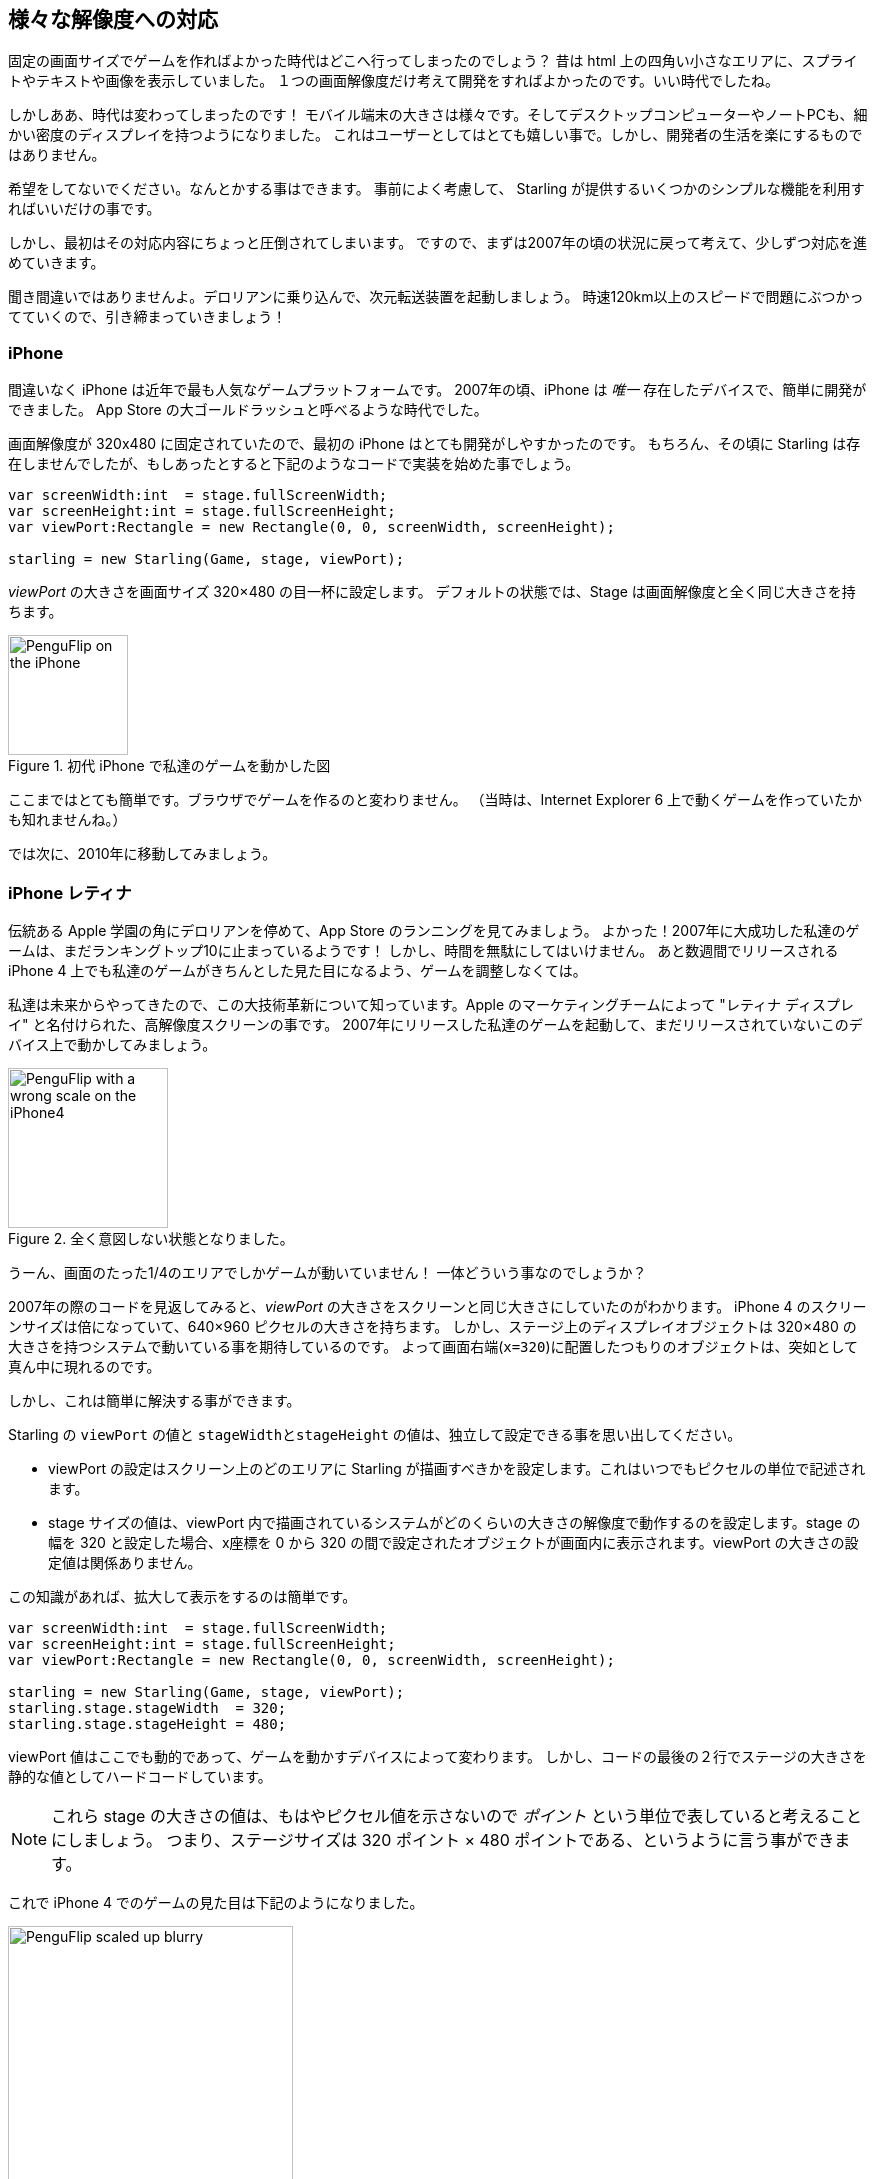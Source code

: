 == 様々な解像度への対応

固定の画面サイズでゲームを作ればよかった時代はどこへ行ってしまったのでしょう？
昔は html 上の四角い小さなエリアに、スプライトやテキストや画像を表示していました。
１つの画面解像度だけ考えて開発をすればよかったのです。いい時代でしたね。

//原文：Alas ... the times they are a-changin'!
しかしああ、時代は変わってしまったのです！
モバイル端末の大きさは様々です。そしてデスクトップコンピューターやノートPCも、細かい密度のディスプレイを持つようになりました。
これはユーザーとしてはとても嬉しい事で。しかし、開発者の生活を楽にするものではありません。

希望をしてないでください。なんとかする事はできます。
//原文：It's just a matter of thinking ahead and making use of a few simple mechanisms provided by Starling.
事前によく考慮して、 Starling が提供するいくつかのシンプルな機能を利用すればいいだけの事です。

しかし、最初はその対応内容にちょっと圧倒されてしまいます。
ですので、まずは2007年の頃の状況に戻って考えて、少しずつ対応を進めていきます。

//原文：Yes, you heard right: step into the DeLorean, start up the Flux Capacitor(TM) and hold tight while we hit those eighty miles per hour.
聞き間違いではありませんよ。デロリアンに乗り込んで、次元転送装置を起動しましょう。
時速120km以上のスピードで問題にぶつかってていくので、引き締まっていきましょう！

=== iPhone

間違いなく iPhone は近年で最も人気なゲームプラットフォームです。
2007年の頃、iPhone は _唯一_ 存在したデバイスで、簡単に開発ができました。
App Store の大ゴールドラッシュと呼べるような時代でした。

画面解像度が 320x480 に固定されていたので、最初の iPhone はとても開発がしやすかったのです。
//原文：Granted, Starling wasn't around back then,but you would have started it up like this:
もちろん、その頃に Starling は存在しませんでしたが、もしあったとすると下記のようなコードで実装を始めた事でしょう。

[source, as3]
----
var screenWidth:int  = stage.fullScreenWidth;
var screenHeight:int = stage.fullScreenHeight;
var viewPort:Rectangle = new Rectangle(0, 0, screenWidth, screenHeight);

starling = new Starling(Game, stage, viewPort);
----

_viewPort_ の大きさを画面サイズ 320×480 の目一杯に設定します。
デフォルトの状態では、Stage は画面解像度と全く同じ大きさを持ちます。

.初代 iPhone で私達のゲームを動かした図
image::iphone-penguflip.png[PenguFlip on the iPhone, 120]

ここまではとても簡単です。ブラウザでゲームを作るのと変わりません。
（当時は、Internet Explorer 6 上で動くゲームを作っていたかも知れませんね。）

では次に、2010年に移動してみましょう。

=== iPhone レティナ

//原文：We park our DeLorean right around the corner of the old Apple campus and check out the App Store charts.
伝統ある Apple 学園の角にデロリアンを停めて、App Store のランニングを見てみましょう。
//原文：Hurray! Apparently, our game was a huge success in 2007, and it's still in the top 10!
よかった！2007年に大成功した私達のゲームは、まだランキングトップ10に止まっているようです！
//原文：There's no time to lose: we must make sure it looks well on the iPhone 4 that's going to come out in a few weeks.
しかし、時間を無駄にしてはいけません。
あと数週間でリリースされる iPhone 4 上でも私達のゲームがきちんとした見た目になるよう、ゲームを調整しなくては。

//原文：Since we're coming from the future, we know about its major innovation, the high-resolution screen dubbed "Retina Display" by the Apple marketing team.
私達は未来からやってきたので、この大技術革新について知っています。Apple のマーケティングチームによって "レティナ ディスプレイ" と名付けられた、高解像度スクリーンの事です。
//原文：We fire up our game from 2007 and start it up on this yet-to-be released device.
2007年にリリースした私達のゲームを起動して、まだリリースされていないこのデバイス上で動かしてみましょう。

.全く意図しない状態となりました。
image::iphone4-wrong.png[PenguFlip with a wrong scale on the iPhone4, 160]

//原文：Damn, the game is now only taking up a quarter of the screen!
うーん、画面のたった1/4のエリアでしかゲームが動いていません！
一体どういう事なのでしょうか？

2007年の際のコードを見返してみると、_viewPort_ の大きさをスクリーンと同じ大きさにしていたのがわかります。
iPhone 4 のスクリーンサイズは倍になっていて、640×960 ピクセルの大きさを持ちます。
//原文：The code that placed display objects on the stage expected a coordinate system of just 320×480, though.
しかし、ステージ上のディスプレイオブジェクトは 320×480 の大きさを持つシステムで動いている事を期待しているのです。
よって画面右端(`x=320`)に配置したつもりのオブジェクトは、突如として真ん中に現れるのです。

しかし、これは簡単に解決する事ができます。

Starling の `viewPort` の値と `stageWidthとstageHeight` の値は、独立して設定できる事を思い出してください。

* viewPort の設定はスクリーン上のどのエリアに Starling が描画すべきかを設定します。これはいつでもピクセルの単位で記述されます。
//原文：* The stage size decides the size of the coordinate system that is displayed in that viewPort.
//When your stage width is 320, any object with an x-coordinate between 0 and 320 will be within the stage, no matter the size of the viewPort.
* stage サイズの値は、viewPort 内で描画されているシステムがどのくらいの大きさの解像度で動作するのを設定します。stage の幅を 320 と設定した場合、x座標を 0 から 320 の間で設定されたオブジェクトが画面内に表示されます。viewPort の大きさの設定値は関係ありません。

この知識があれば、拡大して表示をするのは簡単です。

[source, as3]
----
var screenWidth:int  = stage.fullScreenWidth;
var screenHeight:int = stage.fullScreenHeight;
var viewPort:Rectangle = new Rectangle(0, 0, screenWidth, screenHeight);

starling = new Starling(Game, stage, viewPort);
starling.stage.stageWidth  = 320;
starling.stage.stageHeight = 480;
----

//原文：The viewPort is still dynamic, depending on the device the game is started on;
viewPort 値はここでも動的であって、ゲームを動かすデバイスによって変わります。
//原文：but we added two lines at the bottom that hard-code the stage size to fixed values.
しかし、コードの最後の２行でステージの大きさを静的な値としてハードコードしています。

NOTE: これら stage の大きさの値は、もはやピクセル値を示さないので _ポイント_ という単位で表していると考えることにしましょう。
つまり、ステージサイズは 320 ポイント × 480 ポイントである、というように言う事ができます。

これで iPhone 4 でのゲームの見た目は下記のようになりました。

.大きさは良くなりましたが、ちょっとボケていますね。
image::iphone4-scale-blurry.png[PenguFlip scaled up blurry, 285]

全画面表示ができるようになったのは良いです。しかし、画像がボケて表示されてしまいました。
私たちはまだ、この大きな画面をうまく使いこなせていないのです。

すでに、良く無い内容のレビューが付いているようです。修正しなくてはいけませんね。

==== HD テクスチャ

この問題を解決するには、高いピクセル密度の画面には専用の高解像度テクスチャを用意すればいいのです。

ピクセル密度に合わせて、低解像度と高解像度の両方それぞれのテクスチャセットを使いわけます。
//原文：The advantage: except for the logic that picks the textures, we don't need to change any of our code.
この方法の良い点は、どちらのテクスチャセットを適用するか選択するロジック以外は、コードを変更する必要がない、という事です。

//原文：It's not enough to simply load a different set of files, though.
しかし、ただ単純に異なる解像度のテクスチャセットを読み込むだけではダメです。
//原文：After all, bigger textures will return bigger values for _width_ and _height_.
結局、固定横幅320ポイントのステージ上でも、大きなテクスチャは大きな幅と高さを返します。
//原文：With our fixed stage width of 320 points,

//原文：* an SD texture with a width of 160 pixels will fill half of the stage;
* 横幅160ピクセルの SD テクスチャはステージの半分のサイズとなります。
//原文：* a corresponding HD texture (width: 320 pixels) would fill the complete stage.
* 対応する横幅320ピクセルの HD テクスチャはステージ全体を覆います。

//原文：What we want instead is for the HD texture to report the same size as the SD texture, but provide more detail.
理想の状態は、HDテクスチャを扱っても、SDテクスチャを扱ってもプログラム上では同じサイズとして扱う事ができ、しかし、HDテクスチャの方がより細かく詳細な見た目を持っている事です。

ここで、Starling の _contentScaleFactor_ というプロパティが役に立ちます。

//原文：We implicitly set it up when we configured Starling's _stage_ and _viewPort_ sizes.
私達が Starling で _stage_ と _viewPort_ のサイズを設定した際、_contentScaleFactor_ 値は自動で設定されています。

//原文：With the setup shown above, run the following code on an iPhone 4:
試しに、先のコードに足す形で iPhone 4 で下記のコードを実行してください。

[source, as3]
----
trace(starling.contentScaleFactor); // → 2
----

_contentScaleFactor_ は _viewPortの横幅_ を _stageの横幅_ で割った値を返します。

レティナ端末では、"2" を、非レティナ端末では、 "1" が返されます。

//原文：This tells us which textures to load at runtime.
この値によって、どのテクスチャセットを読み込むかを決める事ができます。

NOTE: contentScaleFactor 値が整数を返すのは、偶然ではありません。
Apple は、できるだけアンチエイリアス関連の問題を避けるため、デバイスの横幅・縦幅をちょうど２倍に設定しています。

texture クラスは単純に `scale` と呼ばれる、似たようなプロパティを持っています。
//原文：When set up correctly, the texture will work just like we want it to.
設定が正しくされると、texture は私達が先ほど期待した通りの振る舞いをしてくれます。

[source, as3]
----
var scale:Number = starling.contentScaleFactor; // <1>
var texturePath:String = "textures/" + scale + "x"; // <2>
var appDir:File = File.applicationDirectory;

assetManager.scaleFactor = scale; // <3>
assetManager.enqueue(appDir.resolvePath(texturePath));
assetManager.loadQueue(...);

var texture:Texture = assetManager.getTexture("penguin"); // <4>
trace(texture.scale); // → Either '1' or '2' <5>
----
<1> Starling のインスタンスから `contentScaleFactor` の値を得ます。
<2> scale factor 値に合わせて、`1x` または `2x` という名前のテクスチャを読み込む準備をします。
<3> _AssetManager_ に先ほどの scale factor 値を設定します。読み込まれたテクスチャはこの値を利用して初期化されます。
<4> 実際にテクスチャを扱う際は、scale factor 値について考える必要はありません。
<5> テクスチャの `scale` プロパティにアクセスして、scale 値を確認する事は可能です。

NOTE: _AssetManager_ を使わないでファイルを読み込む実装をしていますか？
その場合でも問題ありません。
全てのテクスチャ作成メソッド（`Texture.from...`で始まるメソッド）は scale factor を指定する任意の引数を持っています。
ただし、この値はテクスチャ作成時に設定しなくてはいけません。後から値を変える事は不可能です。

//原文：The textures will now take the _scale factor_ into account when you query their width or height.
テクスチャの縦幅・横幅をプログラムで得ようとすると、内部計算で _scale factor_ が考慮され、調整された後の値を得る事ができます。
下記は、私達のゲームで使っている背景画像の大きさを取得した例です。

|===
|ファイル名 |ピクセルサイズ |Scale Factor |ポイントでのサイズ

|textures/1x/bg.jpg
|320×480
|1.0
|320×480

|textures/2x/bg.jpg
|640×960
|2.0
|320×480

|===

さて、これで準備が整いました！

//原文：* Our graphic designer on the back seat (call him Biff) creates all textures in a high resolution (ideally, as vector graphics).
* 後ろの席に座っているグラフィックデザイナー（Biffと呼んでください）は全てのテクスチャをまず高解像度で作成します。
理想としてはベクターグラフィクスであると良いです。
//原文：* In a preprocessing step, the textures are converted into the actual resolutions we want to support (`1x`, `2x`).
* 次に実際にデバイス上で読み込むテクスチャを作ります。先ほどの高解像度テクスチャをちょうど(`1x`, `2x`)として扱える解像度に変換します。
* 実際の利用時は、Starling の _contentScaleFactor_ 値を確認し、その値に対応したテクスチャをロードします。

これで終了です。くっきりとした見た目のレティナディスプレイ対応ゲームを作る事ができました！
//原文：Our player's will appreciate it, I'm sure of that.
ゲームのユーザーはきっとこれを喜ぶでしょう。

.レティナディスプレイを使った例です。
image::iphone4-scale-hd.png[PenguFlip on the iPhone, 285]

TIP: https://www.codeandweb.com/texturepacker/starling?source=gamua[TexturePacker] のようなツールを使うと、今まで説明した手順を簡単に行う事ができます。
//原文：Feed them with all your individual textures (in the highest resolution) and let them create multiple texture atlases, one for each scale factor.
ツールには一番の高解像度で個々のイメージパーツを登録してください。それぞれの scale factor 値に対応したテクスチャアトラファイルを書き出す事ができます。

さあ、Redwood City のこの http://gizmodo.com/5520438/how-apple-lost-the-next-iphone[バー] で、１〜２杯のビールでも飲んで成功を祝って、また、先に進みましょう。

=== iPhone 5

//原文：In 2012, the iPhone has another surprise in store for us: Apple changed the screen's aspect ratio.
2012年、iPhone は更なる驚きを私達に与えてくれました。Apple は画面サイズの縦横比を変えてしまったのです。
横方向は640ピクセルのままでしたが、縦方向に少し伸びて1136ピクセルとなりました。
//原文：It's still a retina display, of course, so our new logical resolution is 320×568 points.
もちろん、これはレティナディスプレイでもあります。よって私達の考えるベース解像度は320×568ポイントとなります。

//原文：As a quick fix, we simply center our stage on the _viewPort_ and live with the black bars at the top and bottom.
この問題に簡単に対応するため、単純に今までの _viewPort_ を真ん中に表示して、
上下の空いた箇所はそのまま黒い帯のエリアとして放置してしまいましょう。

[source, as3]
----
var offsetY:int = (1136 - 960) / 2;
var viewPort:Rectangle = new Rectangle(0, offsetY, 640, 960);
----

この対応できちんと動くようです！
//原文：It's even a fair strategy for all those Android smartphones that are beginning to pop up in this time line.
この対処方法は、この時間の旅にそろそろ登場しはじめる全てのAndroid スマートフォンに対しても有効です。
//原文：Yes, our game might look a little blurry on some devices, but it's not too bad: the image quality is still surprisingly good.
私達のゲームはいくつかのデバイス上では少しぼやけてしまうかもしれません。しかし、ものすごく悪い状態というわけでもありません。
画像のクオリティはぼやけたとしても依然かなり良いのです。ほとんどのユーザーはその事に気がつかないでしょう。

.レターボックス法。
image::iphone5-letterbox.png[PenguFlip with letterbox bars, 160]

私は、この対応のやり方を *レターボックス法* と呼んでいます。

* ゲームは固定サイズ（例えば320×480ポイントの大きさ）で作成します。
* いくつかの scale factor 値に対応したアセットを作成します。(`1x`, `2x`, `3x`、、)
* 歪みなくスクリーン全体にフィットするよう、アプリのサイズを拡大します。

おそらくこれが、最も実用的な解決方法です。

//原文：It allows your game to run in an acceptable quality on all available display resolutions,
この方法であれば、どのような画面解像度の端末上であっても、そこそこのクオリティの見た目であなたのゲームを動かす事ができます。
//原文： and you don't have to do any extra work other than setting the viewPort to the right size.
このためにあなたがすべきことは、viewPort を正しいサイズに設定することだけです。

ところで、Starling に付属する _RectangleUtil_ を使うと、後者はとても簡単に実現できます。
viewPort を拡大するには、下記のようなコードを記述してください。

[source, as3]
----
const stageWidth:int  = 320; // 単位：points
const stageHeight:int = 480;
const screenWidth:int  = stage.fullScreenWidth; // 単位：pixels
const screenHeight:int = stage.fullScreenHeight;

var viewPort:Rectangle = RectangleUtil.fit(
    new Rectangle(0, 0, stageWidth, stageHeight),
    new Rectangle(0, 0, screenWidth, screenHeight),
    ScaleMode.SHOW_ALL);
----

シンプルですが、効果的ですね！
//原文：We definitely earned ourselves another trip with the time machine. //訳しづらい。。
さて、当然タイムマシーンの旅には続きがあります。車に乗り込みましょう！

=== iPhone 6 及び Android

2014年にやってきましたが…、なんという事だ！
App Store 年鑑を確認すると、私達のソフトの売り上げは最後のアップデートからずっと冷え込んでいる事がわかりました。

どうやら Apple はレターボックスのやり方が気にいらなかった様子で、
今回は私達のアプリをフューチャーしてくれませんでした。残念です。

//原文：Well, I guess we have no other choice now: let's bite the bullet and make use of that additional screen space.
どうやらやるしかないようです、追加の余ったスクリーンスペースもなんとか利用してましょう。

//原文：So long, hard-coded coordinates! //翻訳難しい
自動調整機能よ、さようなら！

これからは、全てのディスプレイオブジェクトに対して、相対的な座標を用いて扱っていきます。

私はこのやり方を、*スマート オブジェクト プレースメント* と、呼ぼうと思います。
最初のコーディング内容は今までのコードととても似ています。

[source, as3]
----
var viewPort:Rectangle = new Rectangle(0, 0, screenWidth, screenHeight);

starling = new Starling(Game, stage, viewPort);
starling.stage.stageWidth  = 320;
starling.stage.stageHeight = isIPhone5() ? 568 : 480;
----

//原文：Yeah, I smell it too.
うーん、ちょっとこれは嫌な感じがしますね。
デバイスによるステージの高さの違いをハードコードしています。これはあまり賢いやり方ではありません。
//原文：Promised, we're going to fix that soon.
これについては、すぐ後で修正する事を約束します。

しかし今の所このコードは正しく動きます。_viewPort_ も _stage_ も正しいサイズです。
しかしどのように利用しましょう？
ここで、_Game_ クラスをみてみましょう。このクラスは Starling の root ディスプレイオブジェクトとして振る舞います。

[source, as3]
----
public class Game extends Sprite
{
    public function Game()
    {
        addEventListener(Event.ADDED_TO_STAGE, onAddedToStage); // <1>
    }

    private function onAddedToStage():void
    {
        setup(stage.stageWidth, stage.stageHeight); // <2>
    }

    private function setup(width:Number, height:Number):void
    {
        // ...

        var lifeBar:LifeBar = new LifeBar(width); // <3>
        lifeBar.y = height - lifeBar.height;
        addChild(lifeBar);

        // ...
    }
}
----
<1> Game クラスのコンストラクタが実行されたタイミングでは、まだ Game インスタンスは Stage 上に配置されていません。
//原文：So we postpone initialization until we are.
なので、実際の初期化処理は準備ができるまで待ちます。
<2> 準備ができた後、setup メソッドを飛ぶ祭にステージのサイズを引数に渡します。
//原文：<3> Exemplary, we create a _LifeBar_ instance (a custom user interface class) at the bottom of the screen.
<3> よくゲームのユーザーインターフェースであるような _ライフバー_を、画面の下部に配置します。

ここまでざっくりと見て所、特に難しくはないですよね？
//原文：The trick is to always take the stage size into account.
ポイントは、ステージサイズを計算に入れるという事です。

//原文：Here, it pays off if you created your game in clean components,
//原文：with separate classes responsible for different interface elements.
さて、もしもあなたの作ったゲーム実装の構成がよく整理されていて、
それぞれのユーザーインターフェースのオブジェクトにはそれぞれ専用のクラスが用意してあるなら、
このようなやり方でうまくいきます。

//原文：For any element where it makes sense,
//原文：you pass the size along (like in the _LifeBar_ constructor above) and let it act accordingly.
ユーザーインターフェースのオブジェクトのうち、意味があるもの全てに対して、
（_LifeBar_ の例のように）ステージのサイズを受け渡して、うまく大きさや位置を調整して振る舞うようにするのです。

.No more レータボックスの帯のエリアはもうありません。画面全体が利用されています。
image::iphone5-smart-objects.png[PenguFlip without letterbox bars, 160]

iPhone 5 でこの方法はとてもうまく動きます。
2012年の時点でこのように対応しておけばよかった！
//原文：Here, in 2014, things have become even more complicated.
2014年には自体はもっと複雑になっていました。

//原文：* Android is quickly gaining market share, with phones in all different sizes and resolutions.
//原文：* Even Apple introduced bigger screens with the _iPhone 6_ and _iPhone 6 Plus_.
//原文：* Did I mention tablet computers?
* Android はマーケット上でシェアをどんどんと伸ばしており、端末毎に大きさも解像度も異なります。
* Apple も _iPhone 6_ と _iPhone 6 Plus_ というさらに大きな画面の端末を導入しました。
* タブレット端末については…もう説明しましたっけ？

//原文：By organizing our display objects relative to the stage dimensions,
//原文：we already laid the foundations to solve this.
ディスプレイオブジェクトの位置をステージの大きさに合わせて調整するというやり方で、
すでに問題に対する基本対応方針はできあがっています。
私達のゲームは様々なステージサイズの端末で動作する事でしょう。

//原文：The remaining problem is which values to use for stage size and content scale factor. // 翻訳怪しい
残った問題は、ステージの大きさと scale factor 値をどのように決定するか、という事です。
//原文：Looking at the range of screens we have to deal with, this seems like a daunting task!
扱うスクリーンの種類の多さを見ると、気持ちが折れてしまいそうです。

|===
|デバイス |スクリーンサイズ |ピクセル密度 |解像度

|iPhone 3
|3,50"
|163 dpi
|320×480

|iPhone 4
|3,50"
|326 dpi
|640×960

|iPhone 5
|4,00"
|326 dpi
|640×1136

|iPhone 6
|4,70"
|326 dpi
|750×1334

|iPhone 6 Plus
|5,50"
|401 dpi
|1080×1920

|Galaxy S1
|4,00"
|233 dpi
|480×800

|Galaxy S3
|4,80"
|306 dpi
|720×1280

|Galaxy S5
|5,10"
|432 dpi
|1080×1920

|Galaxy S7
|5,10"
|577 dpi
|1440×2560

|===

ピクセル密度を計算に入れる事が scale factor 値を決定するカギとなります。

* より高いピクセル密度では、より高い scale factor 値になります。つまり、ピクセル密度から scale factor 値が推測できます。
* scale factor 値からは適切なステージサイズを計算する事ができます。上記と逆の求め方となります。

最初の iPhone のピクセル密度はおおよそ160 dpi でした。
これを元に計算を進めてみましょう。どのデバイスもピクセル密度を160で割り、小数点以下を切り上げて整数値を得ます。
このやり方で、それぞれの端末を確認してみましょう。

|===
|デバイス |スクリーンサイズ |ピクセル密度 |Scale Factor 値 |ステージサイズ(単位：ポイント)

|iPhone 3
|3,50"
|163 dpi
|1.0
|320×480

|iPhone 4
|3,50"
|326 dpi
|2.0
|320×480

|iPhone 5
|4,00"
|326 dpi
|2.0
|320×568

|iPhone 6
|4,70"
|326 dpi
|2.0
|375×667

|iPhone 6 Plus
|5,50"
|401 dpi
|3.0
|414×736

|Galaxy S1
|4,00"
|233 dpi
|1.5
|320×533

|Galaxy S3
|4,80"
|306 dpi
|2.0
|360×640

|Galaxy S5
|5,10"
|432 dpi
|3.0
|360×640

|Galaxy S7
|5,10"
|577 dpi
|4.0
|360×640

|===

計算結果のステージサイズに注目してみましょう。それぞれが、320×480から414×736の範疇に収まっています。
//原文：That's a moderate range,
これが、実際に扱うべきスクリーンサイズの範囲です。
//原文：and it also makes sense: a screen that's physically bigger is supposed to have a bigger stage.
そして、物理的に大きな画面の端末は大きなステージサイズを持っている、という事が言えます。
//原文：The important thing is that,by choosing appropriate scale factors, we ended up with reasonable coordinate systems.
大事なことは、適切な scale factors 値を選択することで、合理的に利用できる座標系を得る事ができる、と言う点です。
//原文：This is a range we can definitely work with!
これは、実際に開発時に扱う事となる大きさの範囲です。

NOTE: _Galaxy S1_ の scale factor 値が整数値でないのに気づいていたでしょうか。
これは、現実的に扱うことができるステージサイズを算出するために必要となった値でした。

では、どのようにしてこのスケール値を得たのか実際に見てみましょう。
`ScreenSetup` という名前でクラスを作り、下記のような記述内容としてください。

[source, as3]
----
public class ScreenSetup
{
    private var _stageWidth:Number;
    private var _stageHeight:Number;
    private var _viewPort:Rectangle;
    private var _scale:Number;
    private var _assetScale:Number;

    public function ScreenSetup(
        fullScreenWidth:uint, fullScreenHeight:uint,
        assetScales:Array=null, screenDPI:Number=-1)
    {
        // ...
    }

    public function get stageWidth():Number { return _stageWidth; }
    public function get stageHeight():Number { return _stageHeight; }
    public function get viewPort():Rectangle { return _viewPort; }
    public function get scale():Number { return _scale; }
    public function get assetScale():Number { return _assetScale; }
}
----

このクラスでは Starling 設定の基準となる _viewPort_ 値と _stage size_ 値を求める事ができます。
`assetScale` 以外のプロパティーについては特に説明はいらないでしょう。

上の表では、scale factor 値は1〜4の間で設定されています。
しかし、それぞれ全ての scale factor 値に対応して、たくさんのテクスチャセットを用意したくは無いことでしょう。
最も密度が高い画面のピクセルはとても小さいので、あなたの目でそれを認識することはどっちみちできないかと思われます。

したがって、大抵は scale factors 値に対応した全てのテクスチャセットを用意することはなく、
1〜2 または 1〜3 の範囲だけに対応したテクスチャセットを用意する事になるでしょう。

* コンストラクタ引数の `assetScales` には、用意してあるテクスチャセットに対応する scale factors 値一覧を配列で指定します。
* ScreenSetup インスタンスの `assetScale` プロパティは、どのテクスチャセットをロードすべきか教えてくれます。

TIP: 最近は、scale factor 値 "1" をアプリケーションがサポートする必要はほとんどなくなりました。
しかし、この値は開発時には重宝するでしょう。なぜなら、広い画面のモニタがなくてもPC上でアプリの動作確認ができるからです。

さて次に、コンストラクタ部分の実装に取り掛かりましょう。

[source, as3]
----
public function ScreenSetup(
    fullScreenWidth:uint, fullScreenHeight:uint,
    assetScales:Array=null, screenDPI:Number=-1)
{
    if (screenDPI <= 0) screenDPI = Capabilities.screenDPI;
    if (assetScales == null || assetScales.length == 0) assetScales = [1];

    var iPad:Boolean = Capabilities.os.indexOf("iPad") != -1; // <1>
    var baseDPI:Number = iPad ? 130 : 160; // <2>
    var exactScale:Number = screenDPI / baseDPI;

    if (exactScale < 1.25) _scale = 1.0; // <3>
    else if (exactScale < 1.75) _scale = 1.5;
    else _scale = Math.round(exactScale);

    _stageWidth  = int(fullScreenWidth  / _scale); // <4>
    _stageHeight = int(fullScreenHeight / _scale);

    assetScales.sort(Array.NUMERIC | Array.DESCENDING);
    _assetScale = assetScales[0];

    for (var i:int=0; i<assetScales.length; ++i) // <5>
        if (assetScales[i] >= _scale) _assetScale = assetScales[i];

    _viewPort = new Rectangle(0, 0, _stageWidth * _scale, _stageHeight * _scale);
}
----
<1> Apple iPad 用にちょっとした特別対応を施します。
//原文：We want it to use the same set of scale factors you get natively on iOS.
iOS 上では iPhone であっても iPad であっても、同じ scale factor のセットを扱うようにしたいのです。
<2> 基準とするピクセル密度は160 dpi (iPadの場合、130 dpi)です。このような密度の端末は scale factor 値を "1" とします。
<3> scale factors 値は整数値、もしくは`1.5`の値を取ります。このコードではそのうち最も近いものを選択します。
<4> ここで、ロードすべきアセットのセット(1倍、2倍、3倍…)を決定します。

//原文：TIP: If you want to see the results of this code if run on the devices I used in the tables above, please refer to this https://gist.github.com/PrimaryFeather/505fc4f120c06d09d2c56910476ab710[Gist].
TIP: このコードによって計算された 上の表のデバイスそれぞれに対する assetScale 値を確認したいのならば、 https://gist.github.com/PrimaryFeather/505fc4f120c06d09d2c56910476ab710[Gist] ページを参照してください。
//原文：You can easily add some more devices to this list and check out if you are pleased with the results.
//この辺り翻訳かなり苦しい
assetScale 値一覧に満足したならば、調査デバイスを自ら追加して、assetScale の値を簡単に求める事ができます。

これで準備が整いました。Starling の起動コードに処理を取り込みましょう。

下記のコードは、scale factors 値 "1" 及び "2" に対応したアセットを用意した場合のサンプルとなっています。

[source, as3]
----
var screen:ScreenSetup = new ScreenSetup(
    stage.fullScreenWidth, stage.fullScreenHeight, [1, 2]);

_starling = new Starling(Root, stage, screen.viewPort);
_starling.stage.stageWidth  = screen.stageWidth;
_starling.stage.stageHeight = screen.stageHeight;
----

アセットをロードする際は、ScreenSetup インスタンスの `assetScale` プロパティを利用してください。

[source, as3]
----
var scale:Number = screen.assetScale;
var texturePath:String = "textures/" + scale + "x";
var appDir:File = File.applicationDirectory;

assetManager.scaleFactor = scale;
assetManager.enqueue(appDir.resolvePath(texturePath));
assetManager.loadQueue(...);
----

以上です！
まだユーザインターフェースの位置調整を行わなくてはいけない事を忘れないように。
しかしそれは、そんなに難しくないでしょう。

TIP: Starling のリポジトリには、_Mobile Scaffold_ と言う名前のプロジェクトが存在します。
そのプロジェクトにはここで解説したコード全てが含まれています。モバイル開発の雛形として最適です。
(ダウンロード済みのファイルに _ScreenSetup_ クラスが見つからない場合は、GitHub 上の最新のリビジョンで探してみてください。)

TIP: もしあなたが _Feathers_ を使っているのなら、_ScreenDensityScaleFactorManager_ というクラスが _ScreenSetup_ クラスと同じ処理を行ってくれます。
実際、ここに書いた処理内容は、_ScreenDensityScaleFactorManager_ クラスに強くインスパイアされて作られた物です。

=== iPad 及び その他タブレット

//原文：Back in the present, we're starting to wonder if it would make sense to port our game to tablets.
ここで現在に戻って、私達のゲームがうまくタブレットに対応できるのか考えてみましょう。
実際、上のコードはタブレットでもそのまま動作します。
しかし、今までよりもずっと広いステージとよりたくさんのコンテンツを配置する空間が目につく事になります。
どのように対応すべきかは、あなたが作っているアプリケーションによりけりです。

==== いくつかのゲームでは拡大しているだけ

//原文：Games like _Super Mario Bros_ or _Bejeweled_ look great scaled to a big screen with detailed textures.
_Super Mario Bros_ や _Bejeweled_ のようなゲームは大きなスクリーンでも細かいテクスチャで綺麗に拡大表示されます。
//原文：In that case, you could ignore the screen density and calculate the scale factor based just on the amount of available pixels.
このような場合、ピクセル密度は無視して、表示可能なピクセル数のみから scale factor 値を計算すれば良いです。

* 初代 iPad（解像度: 768×1024）は、画面サイズが 384×512 であり、scale factor が "2" のデバイスとして扱えます。
* レティナ iPad (解像度: 1536×2048）も、画面サイズが 384×512 であり、scale factor が "4" のデバイスとして扱えます。

==== よりたくさん物を表示するタイプも
_Sim City_ や _Command & Conquer_ のようなゲームについて考えてみましょう。
//原文：such games could show the user much more of the landscape.
そのようなゲームでは、大きな画面であれば街並みや風景をよりたくさん表示する事ができます。
//原文：The user interface elements would take up less space compared to the game's content.
つまり、ユーザーインターフェースはゲームのコンテンツに対してより小さなスペースをしめるようになります。

==== 全く異なるユーザーインターフェースの考察が必要な事も

実用アプリの場合、特にこれは正しいと言えます。
例えば、モバイルフォンの小さな画面上では、Eメールアプリは、メール本文か受信箱かメールボックスのどれか１つを表示する事になるでしょう。
一方、タブレット端末上ではその３つを同時に表示する事ができるでしょう。

//原文：Don't underestimate the development effort this will cause.
このような対応をするのに必要な開発の労力は甘く見ないようにしましょう。